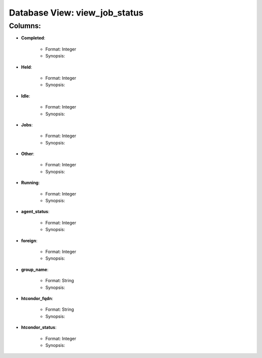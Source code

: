 .. File generated by /opt/cloudscheduler/utilities/schema_doc - DO NOT EDIT
..
.. To modify the contents of this file:
..   1. edit the template file "/opt/cloudscheduler/docs/schema_doc/views/view_job_status"
..   2. run the utility "/opt/cloudscheduler/utilities/schema_doc"
..

Database View: view_job_status
==============================


Columns:
^^^^^^^^

* **Completed**:

   * Format: Integer
   * Synopsis:

* **Held**:

   * Format: Integer
   * Synopsis:

* **Idle**:

   * Format: Integer
   * Synopsis:

* **Jobs**:

   * Format: Integer
   * Synopsis:

* **Other**:

   * Format: Integer
   * Synopsis:

* **Running**:

   * Format: Integer
   * Synopsis:

* **agent_status**:

   * Format: Integer
   * Synopsis:

* **foreign**:

   * Format: Integer
   * Synopsis:

* **group_name**:

   * Format: String
   * Synopsis:

* **htcondor_fqdn**:

   * Format: String
   * Synopsis:

* **htcondor_status**:

   * Format: Integer
   * Synopsis:

